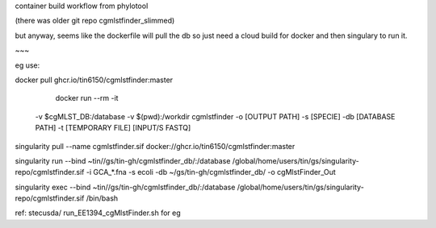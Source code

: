 

container build workflow from phylotool

(there was older git repo cgmlstfinder_slimmed)

but anyway, seems like the dockerfile will pull the db 
so just need a cloud build for docker and then singulary to run it.

~~~

eg use:

docker pull ghcr.io/tin6150/cgmlstfinder:master

        docker run --rm -it \
       -v $cgMLST_DB:/database \
       -v $(pwd):/workdir \
       cgmlstfinder -o [OUTPUT PATH] -s [SPECIE] -db [DATABASE PATH] -t [TEMPORARY FILE] [INPUT/S FASTQ]



singularity pull --name cgmlstfinder.sif  docker://ghcr.io/tin6150/cgmlstfinder:master
                                                                                                                                
singularity run --bind ~tin//gs/tin-gh/cgmlstfinder_db/:/database  /global/home/users/tin/gs/singularity-repo/cgmlstfinder.sif  -i GCA_*.fna -s ecoli -db ~/gs/tin-gh/cgmlstfinder_db/ -o cgMlstFinder_Out
                                                                                                                                
singularity exec --bind ~tin//gs/tin-gh/cgmlstfinder_db/:/database  /global/home/users/tin/gs/singularity-repo/cgmlstfinder.sif  /bin/bash

ref:
stecusda/ run_EE1394_cgMlstFinder.sh for eg


